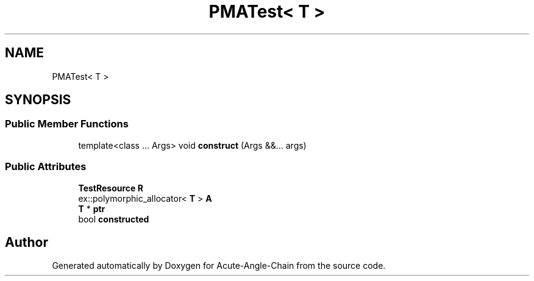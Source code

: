 .TH "PMATest< T >" 3 "Sun Jun 3 2018" "Acute-Angle-Chain" \" -*- nroff -*-
.ad l
.nh
.SH NAME
PMATest< T >
.SH SYNOPSIS
.br
.PP
.SS "Public Member Functions"

.in +1c
.ti -1c
.RI "template<class \&.\&.\&. Args> void \fBconstruct\fP (Args &&\&.\&.\&. args)"
.br
.in -1c
.SS "Public Attributes"

.in +1c
.ti -1c
.RI "\fBTestResource\fP \fBR\fP"
.br
.ti -1c
.RI "ex::polymorphic_allocator< \fBT\fP > \fBA\fP"
.br
.ti -1c
.RI "\fBT\fP * \fBptr\fP"
.br
.ti -1c
.RI "bool \fBconstructed\fP"
.br
.in -1c

.SH "Author"
.PP 
Generated automatically by Doxygen for Acute-Angle-Chain from the source code\&.
